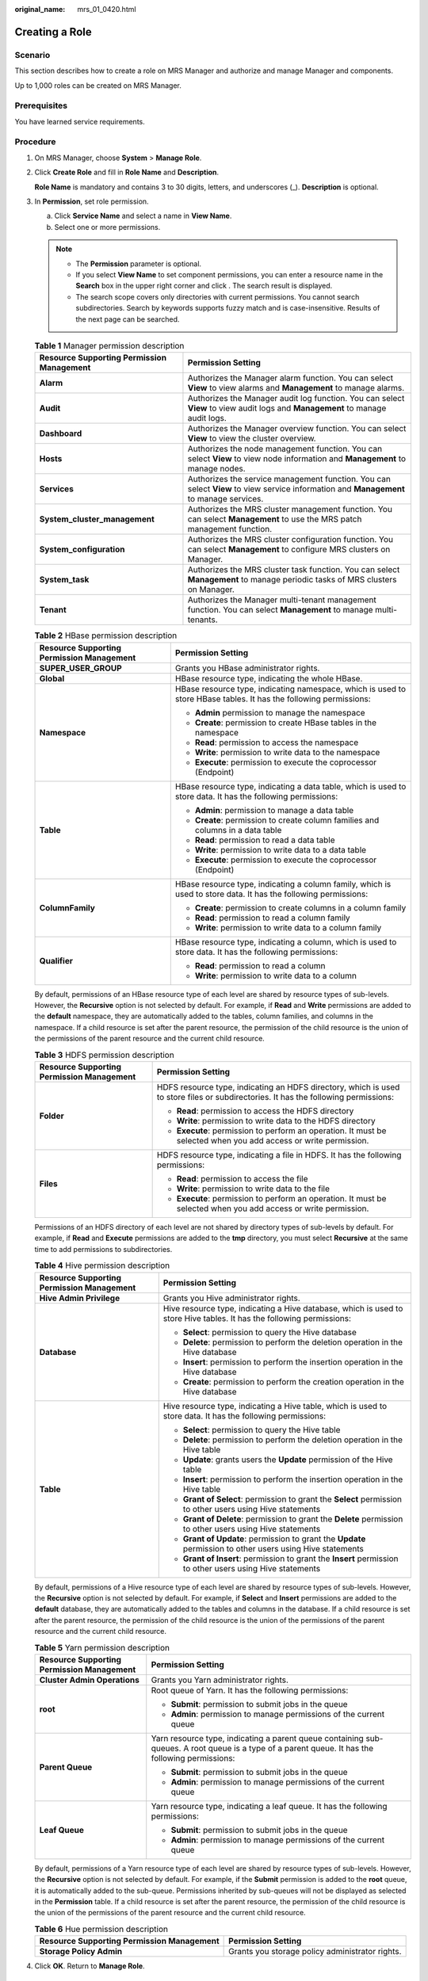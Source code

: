 :original_name: mrs_01_0420.html

.. _mrs_01_0420:

Creating a Role
===============

Scenario
--------

This section describes how to create a role on MRS Manager and authorize and manage Manager and components.

Up to 1,000 roles can be created on MRS Manager.

Prerequisites
-------------

You have learned service requirements.

Procedure
---------

#. On MRS Manager, choose **System** > **Manage Role**.

#. Click **Create Role** and fill in **Role Name** and **Description**.

   **Role Name** is mandatory and contains 3 to 30 digits, letters, and underscores (_). **Description** is optional.

#. In **Permission**, set role permission.

   a. Click **Service Name** and select a name in **View Name**.
   b. Select one or more permissions.

   .. note::

      -  The **Permission** parameter is optional.
      -  If you select **View Name** to set component permissions, you can enter a resource name in the **Search** box in the upper right corner and click |image1|. The search result is displayed.
      -  The search scope covers only directories with current permissions. You cannot search subdirectories. Search by keywords supports fuzzy match and is case-insensitive. Results of the next page can be searched.

   .. table:: **Table 1** Manager permission description

      +-------------------------------------------+----------------------------------------------------------------------------------------------------------------------------------------+
      | Resource Supporting Permission Management | Permission Setting                                                                                                                     |
      +===========================================+========================================================================================================================================+
      | **Alarm**                                 | Authorizes the Manager alarm function. You can select **View** to view alarms and **Management** to manage alarms.                     |
      +-------------------------------------------+----------------------------------------------------------------------------------------------------------------------------------------+
      | **Audit**                                 | Authorizes the Manager audit log function. You can select **View** to view audit logs and **Management** to manage audit logs.         |
      +-------------------------------------------+----------------------------------------------------------------------------------------------------------------------------------------+
      | **Dashboard**                             | Authorizes the Manager overview function. You can select **View** to view the cluster overview.                                        |
      +-------------------------------------------+----------------------------------------------------------------------------------------------------------------------------------------+
      | **Hosts**                                 | Authorizes the node management function. You can select **View** to view node information and **Management** to manage nodes.          |
      +-------------------------------------------+----------------------------------------------------------------------------------------------------------------------------------------+
      | **Services**                              | Authorizes the service management function. You can select **View** to view service information and **Management** to manage services. |
      +-------------------------------------------+----------------------------------------------------------------------------------------------------------------------------------------+
      | **System_cluster_management**             | Authorizes the MRS cluster management function. You can select **Management** to use the MRS patch management function.                |
      +-------------------------------------------+----------------------------------------------------------------------------------------------------------------------------------------+
      | **System_configuration**                  | Authorizes the MRS cluster configuration function. You can select **Management** to configure MRS clusters on Manager.                 |
      +-------------------------------------------+----------------------------------------------------------------------------------------------------------------------------------------+
      | **System_task**                           | Authorizes the MRS cluster task function. You can select **Management** to manage periodic tasks of MRS clusters on Manager.           |
      +-------------------------------------------+----------------------------------------------------------------------------------------------------------------------------------------+
      | **Tenant**                                | Authorizes the Manager multi-tenant management function. You can select **Management** to manage multi-tenants.                        |
      +-------------------------------------------+----------------------------------------------------------------------------------------------------------------------------------------+

   .. table:: **Table 2** HBase permission description

      +-------------------------------------------+-------------------------------------------------------------------------------------------------------------------+
      | Resource Supporting Permission Management | Permission Setting                                                                                                |
      +===========================================+===================================================================================================================+
      | **SUPER_USER_GROUP**                      | Grants you HBase administrator rights.                                                                            |
      +-------------------------------------------+-------------------------------------------------------------------------------------------------------------------+
      | **Global**                                | HBase resource type, indicating the whole HBase.                                                                  |
      +-------------------------------------------+-------------------------------------------------------------------------------------------------------------------+
      | **Namespace**                             | HBase resource type, indicating namespace, which is used to store HBase tables. It has the following permissions: |
      |                                           |                                                                                                                   |
      |                                           | -  **Admin** permission to manage the namespace                                                                   |
      |                                           | -  **Create**: permission to create HBase tables in the namespace                                                 |
      |                                           | -  **Read**: permission to access the namespace                                                                   |
      |                                           | -  **Write**: permission to write data to the namespace                                                           |
      |                                           | -  **Execute**: permission to execute the coprocessor (Endpoint)                                                  |
      +-------------------------------------------+-------------------------------------------------------------------------------------------------------------------+
      | **Table**                                 | HBase resource type, indicating a data table, which is used to store data. It has the following permissions:      |
      |                                           |                                                                                                                   |
      |                                           | -  **Admin**: permission to manage a data table                                                                   |
      |                                           | -  **Create**: permission to create column families and columns in a data table                                   |
      |                                           | -  **Read**: permission to read a data table                                                                      |
      |                                           | -  **Write**: permission to write data to a data table                                                            |
      |                                           | -  **Execute**: permission to execute the coprocessor (Endpoint)                                                  |
      +-------------------------------------------+-------------------------------------------------------------------------------------------------------------------+
      | **ColumnFamily**                          | HBase resource type, indicating a column family, which is used to store data. It has the following permissions:   |
      |                                           |                                                                                                                   |
      |                                           | -  **Create**: permission to create columns in a column family                                                    |
      |                                           | -  **Read**: permission to read a column family                                                                   |
      |                                           | -  **Write**: permission to write data to a column family                                                         |
      +-------------------------------------------+-------------------------------------------------------------------------------------------------------------------+
      | **Qualifier**                             | HBase resource type, indicating a column, which is used to store data. It has the following permissions:          |
      |                                           |                                                                                                                   |
      |                                           | -  **Read**: permission to read a column                                                                          |
      |                                           | -  **Write**: permission to write data to a column                                                                |
      +-------------------------------------------+-------------------------------------------------------------------------------------------------------------------+

   By default, permissions of an HBase resource type of each level are shared by resource types of sub-levels. However, the **Recursive** option is not selected by default. For example, if **Read** and **Write** permissions are added to the **default** namespace, they are automatically added to the tables, column families, and columns in the namespace. If a child resource is set after the parent resource, the permission of the child resource is the union of the permissions of the parent resource and the current child resource.

   .. table:: **Table 3** HDFS permission description

      +-------------------------------------------+-------------------------------------------------------------------------------------------------------------------------------------+
      | Resource Supporting Permission Management | Permission Setting                                                                                                                  |
      +===========================================+=====================================================================================================================================+
      | **Folder**                                | HDFS resource type, indicating an HDFS directory, which is used to store files or subdirectories. It has the following permissions: |
      |                                           |                                                                                                                                     |
      |                                           | -  **Read**: permission to access the HDFS directory                                                                                |
      |                                           | -  **Write**: permission to write data to the HDFS directory                                                                        |
      |                                           | -  **Execute**: permission to perform an operation. It must be selected when you add access or write permission.                    |
      +-------------------------------------------+-------------------------------------------------------------------------------------------------------------------------------------+
      | **Files**                                 | HDFS resource type, indicating a file in HDFS. It has the following permissions:                                                    |
      |                                           |                                                                                                                                     |
      |                                           | -  **Read**: permission to access the file                                                                                          |
      |                                           | -  **Write**: permission to write data to the file                                                                                  |
      |                                           | -  **Execute**: permission to perform an operation. It must be selected when you add access or write permission.                    |
      +-------------------------------------------+-------------------------------------------------------------------------------------------------------------------------------------+

   Permissions of an HDFS directory of each level are not shared by directory types of sub-levels by default. For example, if **Read** and **Execute** permissions are added to the **tmp** directory, you must select **Recursive** at the same time to add permissions to subdirectories.

   .. table:: **Table 4** Hive permission description

      +-------------------------------------------+-----------------------------------------------------------------------------------------------------------------------+
      | Resource Supporting Permission Management | Permission Setting                                                                                                    |
      +===========================================+=======================================================================================================================+
      | **Hive Admin Privilege**                  | Grants you Hive administrator rights.                                                                                 |
      +-------------------------------------------+-----------------------------------------------------------------------------------------------------------------------+
      | **Database**                              | Hive resource type, indicating a Hive database, which is used to store Hive tables. It has the following permissions: |
      |                                           |                                                                                                                       |
      |                                           | -  **Select**: permission to query the Hive database                                                                  |
      |                                           | -  **Delete**: permission to perform the deletion operation in the Hive database                                      |
      |                                           | -  **Insert**: permission to perform the insertion operation in the Hive database                                     |
      |                                           | -  **Create**: permission to perform the creation operation in the Hive database                                      |
      +-------------------------------------------+-----------------------------------------------------------------------------------------------------------------------+
      | **Table**                                 | Hive resource type, indicating a Hive table, which is used to store data. It has the following permissions:           |
      |                                           |                                                                                                                       |
      |                                           | -  **Select**: permission to query the Hive table                                                                     |
      |                                           | -  **Delete**: permission to perform the deletion operation in the Hive table                                         |
      |                                           | -  **Update**: grants users the **Update** permission of the Hive table                                               |
      |                                           | -  **Insert**: permission to perform the insertion operation in the Hive table                                        |
      |                                           | -  **Grant of Select**: permission to grant the **Select** permission to other users using Hive statements            |
      |                                           | -  **Grant of Delete**: permission to grant the **Delete** permission to other users using Hive statements            |
      |                                           | -  **Grant of Update**: permission to grant the **Update** permission to other users using Hive statements            |
      |                                           | -  **Grant of Insert**: permission to grant the **Insert** permission to other users using Hive statements            |
      +-------------------------------------------+-----------------------------------------------------------------------------------------------------------------------+

   By default, permissions of a Hive resource type of each level are shared by resource types of sub-levels. However, the **Recursive** option is not selected by default. For example, if **Select** and **Insert** permissions are added to the **default** database, they are automatically added to the tables and columns in the database. If a child resource is set after the parent resource, the permission of the child resource is the union of the permissions of the parent resource and the current child resource.

   .. table:: **Table 5** Yarn permission description

      +-------------------------------------------+--------------------------------------------------------------------------------------------------------------------------------------------------+
      | Resource Supporting Permission Management | Permission Setting                                                                                                                               |
      +===========================================+==================================================================================================================================================+
      | **Cluster Admin Operations**              | Grants you Yarn administrator rights.                                                                                                            |
      +-------------------------------------------+--------------------------------------------------------------------------------------------------------------------------------------------------+
      | **root**                                  | Root queue of Yarn. It has the following permissions:                                                                                            |
      |                                           |                                                                                                                                                  |
      |                                           | -  **Submit**: permission to submit jobs in the queue                                                                                            |
      |                                           | -  **Admin**: permission to manage permissions of the current queue                                                                              |
      +-------------------------------------------+--------------------------------------------------------------------------------------------------------------------------------------------------+
      | **Parent Queue**                          | Yarn resource type, indicating a parent queue containing sub-queues. A root queue is a type of a parent queue. It has the following permissions: |
      |                                           |                                                                                                                                                  |
      |                                           | -  **Submit**: permission to submit jobs in the queue                                                                                            |
      |                                           | -  **Admin**: permission to manage permissions of the current queue                                                                              |
      +-------------------------------------------+--------------------------------------------------------------------------------------------------------------------------------------------------+
      | **Leaf Queue**                            | Yarn resource type, indicating a leaf queue. It has the following permissions:                                                                   |
      |                                           |                                                                                                                                                  |
      |                                           | -  **Submit**: permission to submit jobs in the queue                                                                                            |
      |                                           | -  **Admin**: permission to manage permissions of the current queue                                                                              |
      +-------------------------------------------+--------------------------------------------------------------------------------------------------------------------------------------------------+

   By default, permissions of a Yarn resource type of each level are shared by resource types of sub-levels. However, the **Recursive** option is not selected by default. For example, if the **Submit** permission is added to the **root** queue, it is automatically added to the sub-queue. Permissions inherited by sub-queues will not be displayed as selected in the **Permission** table. If a child resource is set after the parent resource, the permission of the child resource is the union of the permissions of the parent resource and the current child resource.

   .. table:: **Table 6** Hue permission description

      +-------------------------------------------+-------------------------------------------------+
      | Resource Supporting Permission Management | Permission Setting                              |
      +===========================================+=================================================+
      | **Storage Policy Admin**                  | Grants you storage policy administrator rights. |
      +-------------------------------------------+-------------------------------------------------+

#. Click **OK**. Return to **Manage Role**.

Related Tasks
-------------

**Modifying a role**

#. On MRS Manager, click **System**.
#. In the **Permission** area, click **Manage Role**.
#. In the row of the role to be modified, click **Modify** to modify role information.

   .. note::

      If you change permissions assigned by the role, it takes 3 minutes to make new configurations take effect.

#. Click **OK**. The modification is complete.

**Deleting a role**

#. On MRS Manager, click **System**.
#. In the **Permission** area, click **Manage Role**.
#. In the row of the role to be deleted, click **Delete**.
#. Click **OK**. The role is deleted.

.. |image1| image:: /_static/images/en-us_image_0000001296217676.png
